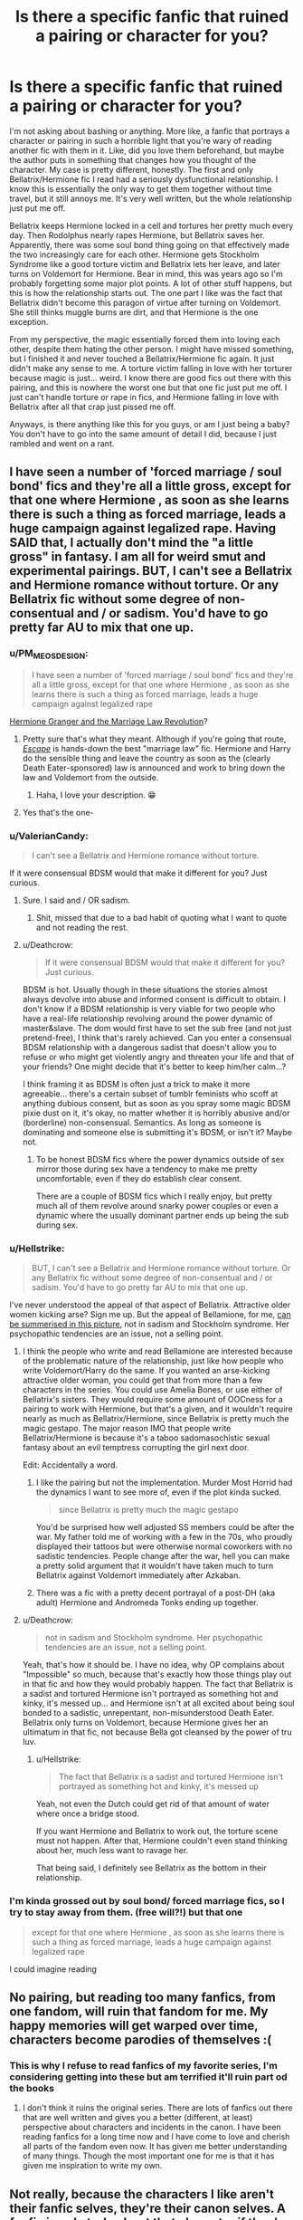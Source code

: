 #+TITLE: Is there a specific fanfic that ruined a pairing or character for you?

* Is there a specific fanfic that ruined a pairing or character for you?
:PROPERTIES:
:Author: fiachra12
:Score: 53
:DateUnix: 1537710588.0
:DateShort: 2018-Sep-23
:END:
I'm not asking about bashing or anything. More like, a fanfic that portrays a character or pairing in such a horrible light that you're wary of reading another fic with them in it. Like, did you love them beforehand, but maybe the author puts in something that changes how you thought of the character. My case is pretty different, honestly. The first and only Bellatrix/Hermione fic I read had a seriously dysfunctional relationship. I know this is essentially the only way to get them together without time travel, but it still annoys me. It's very well written, but the whole relationship just put me off.

Bellatrix keeps Hermione locked in a cell and tortures her pretty much every day. Then Rodolphus nearly rapes Hermione, but Bellatrix saves her. Apparently, there was some soul bond thing going on that effectively made the two increasingly care for each other. Hermione gets Stockholm Syndrome like a good torture victim and Bellatrix lets her leave, and later turns on Voldemort for Hermione. Bear in mind, this was years ago so I'm probably forgetting some major plot points. A lot of other stuff happens, but this is how the relationship starts out. The one part I like was the fact that Bellatrix didn't become this paragon of virtue after turning on Voldemort. She still thinks muggle burns are dirt, and that Hermione is the one exception.

From my perspective, the magic essentially forced them into loving each other, despite them hating the other person. I might have missed something, but I finished it and never touched a Bellatrix/Hermione fic again. It just didn't make any sense to me. A torture victim falling in love with her torturer because magic is just... weird. I know there are good fics out there with this pairing, and this is nowhere the worst one but that one fic just put me off. I just can't handle torture or rape in fics, and Hermione falling in love with Bellatrix after all that crap just pissed me off.

Anyways, is there anything like this for you guys, or am I just being a baby? You don't have to go into the same amount of detail I did, because I just rambled and went on a rant.


** I have seen a number of 'forced marriage / soul bond' fics and they're all a little gross, except for that one where Hermione , as soon as she learns there is such a thing as forced marriage, leads a huge campaign against legalized rape. Having SAID that, I actually don't mind the "a little gross" in fantasy. I am all for weird smut and experimental pairings. BUT, I can't see a Bellatrix and Hermione romance without torture. Or any Bellatrix fic without some degree of non-consentual and / or sadism. You'd have to go pretty far AU to mix that one up.
:PROPERTIES:
:Author: estheredna
:Score: 61
:DateUnix: 1537711697.0
:DateShort: 2018-Sep-23
:END:

*** u/PM_ME_OS_DESIGN:
#+begin_quote
  I have seen a number of 'forced marriage / soul bond' fics and they're all a little gross, except for that one where Hermione , as soon as she learns there is such a thing as forced marriage, leads a huge campaign against legalized rape
#+end_quote

[[https://archiveofourown.org/series/425266][Hermione Granger and the Marriage Law Revolution]]?
:PROPERTIES:
:Author: PM_ME_OS_DESIGN
:Score: 22
:DateUnix: 1537713431.0
:DateShort: 2018-Sep-23
:END:

**** Pretty sure that's what they meant. Although if you're going that route, [[https://www.fanfiction.net/s/11916243/1/Escape][/Escape/]] is hands-down the best "marriage law" fic. Hermione and Harry do the sensible thing and leave the country as soon as the (clearly Death Eater-sponsored) law is announced and work to bring down the law and Voldemort from the outside.
:PROPERTIES:
:Author: TheWhiteSquirrel
:Score: 28
:DateUnix: 1537716057.0
:DateShort: 2018-Sep-23
:END:

***** Haha, I love your description. 😁
:PROPERTIES:
:Author: HCDixon
:Score: 5
:DateUnix: 1537716794.0
:DateShort: 2018-Sep-23
:END:


**** Yes that's the one-
:PROPERTIES:
:Author: estheredna
:Score: 4
:DateUnix: 1537714882.0
:DateShort: 2018-Sep-23
:END:


*** u/ValerianCandy:
#+begin_quote
  I can't see a Bellatrix and Hermione romance without torture.
#+end_quote

If it were consensual BDSM would that make it different for you? Just curious.
:PROPERTIES:
:Author: ValerianCandy
:Score: 9
:DateUnix: 1537713023.0
:DateShort: 2018-Sep-23
:END:

**** Sure. I said and / OR sadism.
:PROPERTIES:
:Author: estheredna
:Score: 5
:DateUnix: 1537714854.0
:DateShort: 2018-Sep-23
:END:

***** Shit, missed that due to a bad habit of quoting what I want to quote and not reading the rest.
:PROPERTIES:
:Author: ValerianCandy
:Score: 6
:DateUnix: 1537716695.0
:DateShort: 2018-Sep-23
:END:


**** u/Deathcrow:
#+begin_quote
  If it were consensual BDSM would that make it different for you? Just curious.
#+end_quote

BDSM is hot. Usually though in these situations the stories almost always devolve into abuse and informed consent is difficult to obtain. I don't know if a BDSM relationship is very viable for two people who have a real-life relationship revolving around the power dynamic of master&slave. The dom would first have to set the sub free (and not just pretend-free), I think that's rarely achieved. Can you enter a consensual BDSM relationship with a dangerous sadist that doesn't allow you to refuse or who might get violently angry and threaten your life and that of your friends? One might decide that it's better to keep him/her calm...?

I think framing it as BDSM is often just a trick to make it more agreeable... there's a certain subset of tumblr feminists who scoff at anything dubious consent, but as soon as you spray some magic BDSM pixie dust on it, it's okay, no matter whether it is horribly abusive and/or (borderline) non-consensual. Semantics. As long as someone is dominating and someone else is submitting it's BDSM, or isn't it? Maybe not.
:PROPERTIES:
:Author: Deathcrow
:Score: 2
:DateUnix: 1537741789.0
:DateShort: 2018-Sep-24
:END:

***** To be honest BDSM fics where the power dynamics outside of sex mirror those during sex have a tendency to make me pretty uncomfortable, even if they do establish clear consent.

There are a couple of BDSM fics which I really enjoy, but pretty much all of them revolve around snarky power couples or even a dynamic where the usually dominant partner ends up being the sub during sex.
:PROPERTIES:
:Author: Hellothere_1
:Score: 2
:DateUnix: 1537823059.0
:DateShort: 2018-Sep-25
:END:


*** u/Hellstrike:
#+begin_quote
  BUT, I can't see a Bellatrix and Hermione romance without torture. Or any Bellatrix fic without some degree of non-consentual and / or sadism. You'd have to go pretty far AU to mix that one up.
#+end_quote

I've never understood the appeal of that aspect of Bellatrix. Attractive older women kicking arse? Sign me up. But the appeal of Bellamione, for me, [[http://i.imgur.com/h5LYA8T.jpg][can be summerised in this picture]], not in sadism and Stockholm syndrome. Her psychopathic tendencies are an issue, not a selling point.
:PROPERTIES:
:Author: Hellstrike
:Score: 14
:DateUnix: 1537715329.0
:DateShort: 2018-Sep-23
:END:

**** I think the people who write and read Bellamione are interested because of the problematic nature of the relationship, just like how people who write Voldemort/Harry do the same. If you wanted an arse-kicking attractive older woman, you could get that from more than a few characters in the series. You could use Amelia Bones, or use either of Bellatrix's sisters. They would require some amount of OOCness for a pairing to work with Hermione, but that's a given, and it wouldn't require nearly as much as Bellatrix/Hermione, since Bellatrix is pretty much the magic gestapo. The major reason IMO that people write Bellatrix/Hermione is because it's a taboo sadomasochistic sexual fantasy about an evil temptress corrupting the girl next door.

Edit: Accidentally a word.
:PROPERTIES:
:Author: Zeitgeist84
:Score: 15
:DateUnix: 1537730595.0
:DateShort: 2018-Sep-23
:END:

***** I like the pairing but not the implementation. Murder Most Horrid had the dynamics I want to see more of, even if the plot kinda sucked.

#+begin_quote
  since Bellatrix is pretty much the magic gestapo
#+end_quote

You'd be surprised how well adjusted SS members could be after the war. My father told me of working with a few in the 70s, who proudly displayed their tattoos but were otherwise normal coworkers with no sadistic tendencies. People change after the war, hell you can make a pretty solid argument that it wouldn't have taken much to turn Bellatrix against Voldemort immediately after Azkaban.
:PROPERTIES:
:Author: Hellstrike
:Score: 3
:DateUnix: 1537738816.0
:DateShort: 2018-Sep-24
:END:


***** There was a fic with a pretty decent portrayal of a post-DH (aka adult) Hermione and Andromeda Tonks ending up together.
:PROPERTIES:
:Author: deep-diver
:Score: 1
:DateUnix: 1537746995.0
:DateShort: 2018-Sep-24
:END:


**** u/Deathcrow:
#+begin_quote
  not in sadism and Stockholm syndrome. Her psychopathic tendencies are an issue, not a selling point.
#+end_quote

Yeah, that's how it should be. I have no idea, why OP complains about "Impossible" so much, because that's exactly how those things play out in that fic and how they would probably happen. The fact that Bellatrix is a sadist and tortured Hermione isn't portrayed as something hot and kinky, it's messed up... and Hermione isn't at all excited about being soul bonded to a sadistic, unrepentant, non-misunderstood Death Eater. Bellatrix only turns on Voldemort, because Hermione gives her an ultimatum in that fic, not because Bella got cleansed by the power of tru luv.
:PROPERTIES:
:Author: Deathcrow
:Score: 2
:DateUnix: 1537743378.0
:DateShort: 2018-Sep-24
:END:

***** u/Hellstrike:
#+begin_quote
  The fact that Bellatrix is a sadist and tortured Hermione isn't portrayed as something hot and kinky, it's messed up
#+end_quote

Yeah, not even the Dutch could get rid of that amount of water where once a bridge stood.

If you want Hermione and Bellatrix to work out, the torture scene must not happen. After that, Hermione couldn't even stand thinking about her, much less want to ravage her.

That being said, I definitely see Bellatrix as the bottom in their relationship.
:PROPERTIES:
:Author: Hellstrike
:Score: 1
:DateUnix: 1537744007.0
:DateShort: 2018-Sep-24
:END:


*** I'm kinda grossed out by soul bond/ forced marriage fics, so I try to stay away from them. (free will?!) but that one

#+begin_quote
  except for that one where Hermione , as soon as she learns there is such a thing as forced marriage, leads a huge campaign against legalized rape
#+end_quote

I could imagine reading
:PROPERTIES:
:Author: Fredo_the_ibex
:Score: 4
:DateUnix: 1537714991.0
:DateShort: 2018-Sep-23
:END:


** No pairing, but reading too many fanfics, from one fandom, will ruin that fandom for me. My happy memories will get warped over time, characters become parodies of themselves :(
:PROPERTIES:
:Author: Badfriend112233
:Score: 29
:DateUnix: 1537712442.0
:DateShort: 2018-Sep-23
:END:

*** This is why I refuse to read fanfics of my favorite series, I'm considering getting into these but am terrified it'll ruin part od the books
:PROPERTIES:
:Author: GFTRGC
:Score: 2
:DateUnix: 1537750824.0
:DateShort: 2018-Sep-24
:END:

**** I don't think it ruins the original series. There are lots of fanfics out there that are well written and gives you a better (different, at least) perspective about characters and incidents in the canon. I have been reading fanfics for a long time now and I have come to love and cherish all parts of the fandom even now. It has given me better understanding of many things. Though the most important one for me is that it has given me inspiration to write my own.
:PROPERTIES:
:Author: raze1018
:Score: 4
:DateUnix: 1537759592.0
:DateShort: 2018-Sep-24
:END:


** Not really, because the characters I like aren't their fanfic selves, they're their canon selves. A fanfic is only truly about that character if they're in character. Therefore, if a fic makes me hate a character or pairing I liked before, it's generally not an accurate portrayal and I can let it go.
:PROPERTIES:
:Score: 30
:DateUnix: 1537711587.0
:DateShort: 2018-Sep-23
:END:

*** u/PM_ME_OS_DESIGN:
#+begin_quote
  Not really, because the characters I like aren't their fanfic selves, they're their canon selves.
#+end_quote

What? I mean sure, canon is nice, but do you really think canon is the best characterisation you can get?
:PROPERTIES:
:Author: PM_ME_OS_DESIGN
:Score: -6
:DateUnix: 1537713321.0
:DateShort: 2018-Sep-23
:END:

**** Canon is literally /the actual characterization/ of the characters. Fics that expand on that while keeping them IC are great, but if they aren't in character compared to canon, then it's not them.
:PROPERTIES:
:Score: 27
:DateUnix: 1537713909.0
:DateShort: 2018-Sep-23
:END:

***** u/Hellstrike:
#+begin_quote
  the actual characterization of the characters.
#+end_quote

Except there are plenty of characters who do not have a canon characterisation. For example, Padma Patil is nothing but a name with one scene where she says a couple of sentences. She has no actual characterisation, so pretty much any fanon one will be better.
:PROPERTIES:
:Author: Hellstrike
:Score: 4
:DateUnix: 1537721057.0
:DateShort: 2018-Sep-23
:END:

****** Yeah, there are characters we don't really know a lot about, like Daphne Greengrass, who is literally just a name and a house (disregarding the outside writings, which I think are super interesting), or Sally-Anne Perks, who disappeared into oblivion after being sorted. But Padma though... we can still determine what Padma is probably like, even though she only has a few lines.

1. She accepted going to the Yule ball with Ron at the suggestion of her sister, even though they had never spoken before. This suggests that she is either a chill person, desperate, or really trusts her sister.

2. When they meet, she looks at Ron's dress robes in distaste. She is possibly thinking some combination of, "Why do I get the date with frayed robes?" and "Parvati, what did you get me into?" Possibly has high standards. Or normal ones- it /is/ reasonable to expect a date with normal looking robes that would dance with you.

3. She is most likely not an overly private person. She talked about how Ron ignored her at the Yule ball in front of her Ravenclaw housemates, enough so that even Luna Lovegood, the social outcast, knew about it.

4. She is a prefect, so she is probably studious, well-behaved, and is well-liked amongst most, if not all, the teachers.

5. She is a member of Dumbledore's Army, so probably not a Voldemort supporter.

6. Her parents pulled her and Parvati out of school when Dumbledore died. They may have been helicopter parents, though to be fair Dumbledore getting killed is kind of a big deal. They are at least somewhat involved in their daughters' lives and aware of the danger of Voldemort and his followers.

7. Yet Parvati and Padma both attend Hogwarts during their 7th year, so either the parents decided Hogwarts was safer than their home, or their daughters had to argue to return.

Anyway, there is plenty to go off of here that would make some characterizations seem off. A rebellious, snarky, Death Eater sympathizer Padma wouldn't ring true.

Edit: Punctuation and wording
:PROPERTIES:
:Score: 10
:DateUnix: 1537726275.0
:DateShort: 2018-Sep-23
:END:

******* I think you are reaching... a lot

#+begin_quote
  Or normal ones- it is reasonable to expect a date with normal looking robes that would dance with you.
#+end_quote

I would say normal. The only HP character not reacting negatively to that situation might be Luna, but only because she'd have some colorful commentary to offer.

#+begin_quote
  She is most likely not an overly private person. She talked about how Ron ignored her at the Yule ball in front of her Ravenclaw housemates, enough so that even Luna Lovegood, the social outcast, knew about it.
#+end_quote

Excuse me? She's badmouthing Ron, why would she do that in private? The whole point is that everyone hears about it... the purpose of a tirade like that is to make it as public as possible. It's gossiping.

#+begin_quote
  She is a prefect, so she is probably studious, well-behaved, and is well-liked amongst most, if not all, the teachers.
#+end_quote

over-generalization. We know the houses are not as homogeneous as you make them out to be. If you tried to characterize Hermione based on her house you'd be incredibly off.

#+begin_quote
  She is a prefect, so she is probably studious, well-behaved, and is well-liked amongst most, if not all, the teachers.
#+end_quote

None of these things apply to Ron. He's a prefect. So we have precedence that Prefects are not always chosen based on merit.

#+begin_quote
  She is a member of Dumbledore's Army, so probably not a Voldemort supporter.
#+end_quote

That's an almost vacuous statement, considering Voldemort supporters are a niche group that almost entirely consists of Slytherins.

#+begin_quote
  Her parents pulled her and Parvati out of school when Dumbledore died. They may have been helicopter parents, though to be fair Dumbledore getting killed is kind of a big deal.
#+end_quote

... I don't think I have to add anything here.

#+begin_quote
  Yet Parvati and Padma both attend Hogwarts during their 7th year, so either the parents decided Hogwarts was safer than their home, or their daughters had to argue to return.
#+end_quote

And that tells us what about Padma's character?

So, basically you have one point five (the prefect thing isn't entirely meaningless) valid points and everything else is flimsy at best.
:PROPERTIES:
:Author: Deathcrow
:Score: 1
:DateUnix: 1537729367.0
:DateShort: 2018-Sep-23
:END:

******** I'm not arguing that any of your points aren't true or that mine are, but the point is that based on canon, a fanon characterization of Padma being say, secretly evil or extremely dumb is just not going to be believable.
:PROPERTIES:
:Score: 4
:DateUnix: 1537731690.0
:DateShort: 2018-Sep-23
:END:

********* u/Deathcrow:
#+begin_quote
  secretly evil or extremely dumb is just not going to be believable.
#+end_quote

How does any of your points prove that she isn't secretly evil?
:PROPERTIES:
:Author: Deathcrow
:Score: 3
:DateUnix: 1537732187.0
:DateShort: 2018-Sep-23
:END:

********** Nothing can prove with 100 percent certainty that she isn't, but she's a member of Dumbledore's Army. Everything points to her being a reasonably good person and there is zero indication whatsoever that she is evil. There would have to be a lot of twisting to make her into some Death Eater, since nothing indicates that she ever supported or associated with them in any way.
:PROPERTIES:
:Score: 3
:DateUnix: 1537734933.0
:DateShort: 2018-Sep-24
:END:


********* u/will1707:
#+begin_quote
  is just not going to be believable.
#+end_quote

A good writer may make it believable. It's all in the delivery.
:PROPERTIES:
:Author: will1707
:Score: 1
:DateUnix: 1537759931.0
:DateShort: 2018-Sep-24
:END:


********* u/Hellstrike:
#+begin_quote
  She is a prefect, so she is probably studious, well-behaved, and is well-liked amongst most, if not all, the teachers
#+end_quote

Then explain Ron.
:PROPERTIES:
:Author: Hellstrike
:Score: 0
:DateUnix: 1537738915.0
:DateShort: 2018-Sep-24
:END:


******* Half of your points are your interpretations and not canon. And basically everything you mention has two possible interpretations, so there is obviously no canon characterisation for her.
:PROPERTIES:
:Author: Hellstrike
:Score: 1
:DateUnix: 1537729525.0
:DateShort: 2018-Sep-23
:END:


****** sometimes a missing characterisation is better than a shitty one
:PROPERTIES:
:Author: natus92
:Score: 1
:DateUnix: 1537734141.0
:DateShort: 2018-Sep-23
:END:


***** u/PM_ME_OS_DESIGN:
#+begin_quote
  Canon is literally the actual characterization of the characters.
#+end_quote

No, canon is Rowling's characterisation of the characters. If you don't agree, then let me ask you this: are the movies also the actual characterisation of the characters? If so, what about situations where the movie characterises them differently to the book?

Similarly, if the newest book starts representing a character differently to previous books and retconning all sorts of stuff, are they both "the actual characterisation of the characters"?
:PROPERTIES:
:Author: PM_ME_OS_DESIGN
:Score: -8
:DateUnix: 1537715953.0
:DateShort: 2018-Sep-23
:END:

****** Yes, canon is Rowling's characterization of the characters. That doesn't make it not /the characterization./ I'm reading fanfic to spend more time with the characters written by J.K. Rowling, not for the wish fulfillment daydreams of Snape being a kind and loving man made by a fanfic writer.

#+begin_quote
  what about situations where the movie characterises them differently to the book?
#+end_quote

The books take priority. That's just me.

#+begin_quote
  Similarly, if the newest book starts representing a character differently to previous books and retconning all sorts of stuff, are they both "the actual characterisation of the characters"?
#+end_quote

Depends. Was it written by Rowling? Then yes. Was it only merely approved by Rowling and written by someone else? Then no.
:PROPERTIES:
:Score: 16
:DateUnix: 1537717501.0
:DateShort: 2018-Sep-23
:END:


****** Book canon is different from the movies because it is the original.

Let me ask you this, if you had a famous event happen in your life, and three different people wrote books about that event, and two movies were made about it, would one of the "yous" in the book, or one of the actors playing you in the movies, be more you than you are? Could someone else be a better, more convincing characterization of you than you yourself are?

Of course not. You are you, the original. Everything else is someone else's interpretation. That's what the book characters are, that's what canon means.
:PROPERTIES:
:Author: cavelioness
:Score: 7
:DateUnix: 1537719908.0
:DateShort: 2018-Sep-23
:END:

******* u/will1707:
#+begin_quote
  Everything else is someone else's interpretation.
#+end_quote

They are also you. A different version of you exists in the minds of everyone who knows you. They all form /you./

The me in my mind is me. The me in my parents' mind is also me. Both are /me/, from different views, but by themselves, neither is /me/ (because we don't live in a bubble)

I don't know, it gives me a headache if I think about it.
:PROPERTIES:
:Author: will1707
:Score: 2
:DateUnix: 1537760132.0
:DateShort: 2018-Sep-24
:END:

******** You're going all metaphysical and I'm a fan of Aristotle's objective absolute reality :D We'll just have to agree to disagree. Good day to you, friend!
:PROPERTIES:
:Author: cavelioness
:Score: 1
:DateUnix: 1537770206.0
:DateShort: 2018-Sep-24
:END:


**** I, for one, am a huge fan of Ginny "Phlegm" Weasley and Harry "Beast in his Chest" Potter.
:PROPERTIES:
:Author: hchan1
:Score: 6
:DateUnix: 1537713491.0
:DateShort: 2018-Sep-23
:END:


** Reading fanfic in general ruined canon and specifically canon pairings (ALL OF THEM, FML) for me, but aside from that there's no single fic that I can blame nor any non-canon pairings I can't stand because of fanfiction. Mind you, there's plenty of pairings that squick the fuck out of me, but not because of what I've read.
:PROPERTIES:
:Author: Aet2991
:Score: 11
:DateUnix: 1537720714.0
:DateShort: 2018-Sep-23
:END:

*** Yeah, it's like the authors take what makes them bad (constant fighting, no build-up, few common interests), amplify those tenfold to generate more "drama" and deliver very little evidence that the characters actually care for each other. Especially Ron/Hermione suffers from the last issue if included as background pairing. Ron would have needed to grow up a lot for their relationship to work, but that is never shown.

Hell, I would go as far as to say that Ron/Hermione is an impossibility after their Hogwarts experience. If they meet as adults? Sure. But after five years of belittling and fights? It would take Dutch levels of land reclamation to get rid of all the water which flooded the bridge and the surrounding towns.
:PROPERTIES:
:Author: Hellstrike
:Score: 7
:DateUnix: 1537739228.0
:DateShort: 2018-Sep-24
:END:


** I read a fic that "ruined" a character for me,because it was written so well, like teenagers behave, no political stuff or too adult behaviour. It ruined the character for me, because I couldn't stop comparing other fics to this. Probably not what you're looking for, but that's the only thing that came to mind.

Edit: I don't really know how links work here, but [[https://archiveofourown.org/works/4913998?view_full_work=true][here you go]]. I'm talking about Adrian Pucey's Character, which "ruined" well written teenager side characters for me. If you're looking for a story without any romance which I was :) Even Draco feels more like a person in that one, or maybe I'm just in love with this story
:PROPERTIES:
:Author: Fredo_the_ibex
:Score: 16
:DateUnix: 1537711978.0
:DateShort: 2018-Sep-23
:END:

*** Link please.
:PROPERTIES:
:Author: PM_ME_OS_DESIGN
:Score: 5
:DateUnix: 1537713460.0
:DateShort: 2018-Sep-23
:END:

**** Seconded.
:PROPERTIES:
:Author: prongspadfootmoony
:Score: 1
:DateUnix: 1537713595.0
:DateShort: 2018-Sep-23
:END:


**** Not OP, but it sounds like linkffn([[https://www.fanfiction.net/s/10751741]])

No bullshit politics, teenagers acting like teenagers, sex, beer, drugs, cursing.
:PROPERTIES:
:Author: Hellstrike
:Score: -4
:DateUnix: 1537715458.0
:DateShort: 2018-Sep-23
:END:

***** [[https://www.fanfiction.net/s/10751741/1/][*/Call Me/*]] by [[https://www.fanfiction.net/u/2771147/Wrexscar][/Wrexscar/]]

#+begin_quote
  A found phone number, the decision to tale a risk. What does a different summer of 96 hold for Harry? A tale of light romance. No secret training no major angst. For once Harry meets someone normal. Now completed. A tale of one summer.
#+end_quote

^{/Site/:} ^{fanfiction.net} ^{*|*} ^{/Category/:} ^{Harry} ^{Potter} ^{*|*} ^{/Rated/:} ^{Fiction} ^{M} ^{*|*} ^{/Chapters/:} ^{14} ^{*|*} ^{/Words/:} ^{66,688} ^{*|*} ^{/Reviews/:} ^{118} ^{*|*} ^{/Favs/:} ^{407} ^{*|*} ^{/Follows/:} ^{301} ^{*|*} ^{/Updated/:} ^{4/29} ^{*|*} ^{/Published/:} ^{10/12/2014} ^{*|*} ^{/Status/:} ^{Complete} ^{*|*} ^{/id/:} ^{10751741} ^{*|*} ^{/Language/:} ^{English} ^{*|*} ^{/Genre/:} ^{Drama/Romance} ^{*|*} ^{/Characters/:} ^{Harry} ^{P.,} ^{Lisa} ^{T.} ^{*|*} ^{/Download/:} ^{[[http://www.ff2ebook.com/old/ffn-bot/index.php?id=10751741&source=ff&filetype=epub][EPUB]]} ^{or} ^{[[http://www.ff2ebook.com/old/ffn-bot/index.php?id=10751741&source=ff&filetype=mobi][MOBI]]}

--------------

*FanfictionBot*^{2.0.0-beta} | [[https://github.com/tusing/reddit-ffn-bot/wiki/Usage][Usage]]
:PROPERTIES:
:Author: FanfictionBot
:Score: 1
:DateUnix: 1537715468.0
:DateShort: 2018-Sep-23
:END:


*** Hey it fits the parameters. I never thought of it that way, but it's something I definitely didn't know I needed.
:PROPERTIES:
:Author: fiachra12
:Score: 2
:DateUnix: 1537714311.0
:DateShort: 2018-Sep-23
:END:


** Honestly, I've tried a half dozen Luna/Ginny fics and none of them were good. And all of them were too smutty. Like, I just want a little LGB story in my side characters where the storyline isn't pornographic. Too much to ask? Apparently?
:PROPERTIES:
:Author: Hyperdrunk
:Score: 6
:DateUnix: 1537746143.0
:DateShort: 2018-Sep-24
:END:

*** Same! Well, if you're looking for a rec, linkao3(1076711)
:PROPERTIES:
:Score: 2
:DateUnix: 1537858447.0
:DateShort: 2018-Sep-25
:END:

**** [[https://archiveofourown.org/works/1076711][*/Girls with Short Hair Who Play Quidditch/*]] by [[https://www.archiveofourown.org/users/azurish/pseuds/azurish][/azurish/]]

#+begin_quote
  "You know what they say about girls with short hair who play Quidditch."Ginny contemplates a Very Significant Haircut. Luckily for her, her girlfriend is kind of an amazing non-conformist. (Also, Ron can't catch a break, really.)
#+end_quote

^{/Site/:} ^{Archive} ^{of} ^{Our} ^{Own} ^{*|*} ^{/Fandom/:} ^{Harry} ^{Potter} ^{-} ^{J.} ^{K.} ^{Rowling} ^{*|*} ^{/Published/:} ^{2013-12-10} ^{*|*} ^{/Words/:} ^{2540} ^{*|*} ^{/Chapters/:} ^{1/1} ^{*|*} ^{/Comments/:} ^{47} ^{*|*} ^{/Kudos/:} ^{1146} ^{*|*} ^{/Bookmarks/:} ^{189} ^{*|*} ^{/Hits/:} ^{12726} ^{*|*} ^{/ID/:} ^{1076711} ^{*|*} ^{/Download/:} ^{[[https://archiveofourown.org/downloads/az/azurish/1076711/Girls%20with%20Short%20Hair%20Who.epub?updated_at=1405967225][EPUB]]} ^{or} ^{[[https://archiveofourown.org/downloads/az/azurish/1076711/Girls%20with%20Short%20Hair%20Who.mobi?updated_at=1405967225][MOBI]]}

--------------

*FanfictionBot*^{2.0.0-beta} | [[https://github.com/tusing/reddit-ffn-bot/wiki/Usage][Usage]]
:PROPERTIES:
:Author: FanfictionBot
:Score: 1
:DateUnix: 1537858457.0
:DateShort: 2018-Sep-25
:END:


** Harry Crow for H/Hr, as it spawned the nearly infinite "Hermione the omniscient godtier and Harry her submissive bitch" fics. I won't even open a Harry/Hermione fic anymore, because I immediaitely assume it'll make Hermione Sue solve everything with her ultra mega super genius, whilst being the most gorgeous character ever, with no bad traits, only endearing ones. Yeah... I can't even.
:PROPERTIES:
:Author: LittenInAScarf
:Score: 6
:DateUnix: 1537740241.0
:DateShort: 2018-Sep-24
:END:


** Harry/Ginny fanfics ruined Harry/Ginny for me. I expected an improvement over canon with her OotP characterisation and the pair to kick arse together, not stupidly named children, countless irrelevant Weasley relatives and Harry working for the Ministry which caused so many hardships for him and happily carried out a magical holocaust.
:PROPERTIES:
:Author: Hellstrike
:Score: 25
:DateUnix: 1537715751.0
:DateShort: 2018-Sep-23
:END:

*** I've been very careful as to not let fanfiction ruin that pairing. I only read the ones that are supposed to be really good, and it's actually made me like Harry/Ginny a lot more.
:PROPERTIES:
:Author: AutumnSouls
:Score: 14
:DateUnix: 1537717182.0
:DateShort: 2018-Sep-23
:END:

**** I've yet to find a single one which I like. Any Weasley/Hermione or a big Weasley family are instant disqualifications, as is Hermione bashing or pairing Hermione with a Death Eater or conservative pureblood. Remus/Tonks or Tonks/any Weasley are no-gos, as is Lupin or Neville in a significant role.

It's not that difficult to find fics with those criteria, but none have a Harry/Ginny pairing.

Edit: Yeah, downvote me for expressing an opinion in an thread asking for just that.
:PROPERTIES:
:Author: Hellstrike
:Score: 11
:DateUnix: 1537717982.0
:DateShort: 2018-Sep-23
:END:

***** [deleted]
:PROPERTIES:
:Score: 9
:DateUnix: 1537726141.0
:DateShort: 2018-Sep-23
:END:

****** Pranks are just annoying when the novelty wore off. And after 100.000.000 words, I've reached that point. And I'm not a fan of the twins for their testing habits (like not having a certified healer nearby when giving people potentially dangerous substances. If someone had an allergic reaction, they might have killed the person before Pomfrey got there).
:PROPERTIES:
:Author: Hellstrike
:Score: 11
:DateUnix: 1537729345.0
:DateShort: 2018-Sep-23
:END:


***** Jesus Christ, I wonder why. You hate all Canon pairings and then wonder why some equally minded people won't write a Canon ship.

Also, your vision of Harry's character is incredibly one-dimensional. Do you really think he'd even WANT to kick ass after Voldemort? This is a kid who wanted a family more than anything, and he finally gets to have one. Yes, he does enjoy dragging a random Death Eater into the light --- but only as long as he gets to go back home at the end of the day. Working for the Ministry --- that is run either by his mentor or his second best friend --- is a perfect solution.
:PROPERTIES:
:Author: AreYouOKAni
:Score: 8
:DateUnix: 1537737188.0
:DateShort: 2018-Sep-24
:END:

****** Wait, isn't Harry usually portrayed as the canon role of an Auror in Harry/Ginny fics? Where he constantly 'kicks ass' and goes after the bad guys?

Because, I'm totally on board with your reasoning that he'd might like to do something else (like teaching), but I usually have to go for other pairings (or gen fics) to see that.
:PROPERTIES:
:Author: Deathcrow
:Score: 3
:DateUnix: 1537742284.0
:DateShort: 2018-Sep-24
:END:

******* I feel like JKR kinda locked the G/H writers into the Auror trope. But most stories do position him as a family man. He does his job, stops Dark wizards, but family still comes first for him.

There is at least one story where Harry is a teacher and married to Ginny. I think they end up moving to America and there is some weird shit going on in Harry's new school. The name of the story evades me right now, but I remember it being at least OK.
:PROPERTIES:
:Author: AreYouOKAni
:Score: 4
:DateUnix: 1537742742.0
:DateShort: 2018-Sep-24
:END:

******** That would be linkffn(California Dreaming by Jenorama) I'm guessing
:PROPERTIES:
:Author: bgottfried91
:Score: 1
:DateUnix: 1537767198.0
:DateShort: 2018-Sep-24
:END:

********* [[https://www.fanfiction.net/s/12769629/1/][*/California Dreamin'/*]] by [[https://www.fanfiction.net/u/427204/jenorama][/jenorama/]]

#+begin_quote
  Harry and Ginny have struck out for new territory in California. Hoping for a quieter life, Harry has quit the Aurors to teach, but he may not get his wish.
#+end_quote

^{/Site/:} ^{fanfiction.net} ^{*|*} ^{/Category/:} ^{Harry} ^{Potter} ^{*|*} ^{/Rated/:} ^{Fiction} ^{M} ^{*|*} ^{/Chapters/:} ^{39} ^{*|*} ^{/Words/:} ^{301,367} ^{*|*} ^{/Reviews/:} ^{58} ^{*|*} ^{/Favs/:} ^{85} ^{*|*} ^{/Follows/:} ^{40} ^{*|*} ^{/Updated/:} ^{12/27/2017} ^{*|*} ^{/Published/:} ^{12/22/2017} ^{*|*} ^{/Status/:} ^{Complete} ^{*|*} ^{/id/:} ^{12769629} ^{*|*} ^{/Language/:} ^{English} ^{*|*} ^{/Genre/:} ^{Romance/Mystery} ^{*|*} ^{/Characters/:} ^{Harry} ^{P.,} ^{Ron} ^{W.,} ^{Hermione} ^{G.,} ^{Ginny} ^{W.} ^{*|*} ^{/Download/:} ^{[[http://www.ff2ebook.com/old/ffn-bot/index.php?id=12769629&source=ff&filetype=epub][EPUB]]} ^{or} ^{[[http://www.ff2ebook.com/old/ffn-bot/index.php?id=12769629&source=ff&filetype=mobi][MOBI]]}

--------------

*FanfictionBot*^{2.0.0-beta} | [[https://github.com/tusing/reddit-ffn-bot/wiki/Usage][Usage]]
:PROPERTIES:
:Author: FanfictionBot
:Score: 1
:DateUnix: 1537767219.0
:DateShort: 2018-Sep-24
:END:

********** Yes, that's the one.
:PROPERTIES:
:Author: AreYouOKAni
:Score: 1
:DateUnix: 1537767540.0
:DateShort: 2018-Sep-24
:END:


****** u/Hellstrike:
#+begin_quote
  Do you really think he'd even WANT to kick ass after Voldemort?
#+end_quote

Who says I want postwar stuff? I want a version of books 6 and 7 where Hermione doesn't have the idiot ball shoved so far up her ass that she forgets about supermarkets. Where Ginny continues to be an actual character and not just a love interest.

And do you really think that there won't be a large-scale denazification required to root out pureblood supremacy?

I don't care if Harry runs his own mob, a magical trade company or the local Tesco, but the Ministry is a huge no-no.

#+begin_quote
  his mentor
#+end_quote

He has almost none canon interactions with Shacklebolt

#+begin_quote
  This is a kid who wanted a family more than anything, and he finally gets to have one.
#+end_quote

But Molly would certainly not be part of that after victim blaming Sirius for getting unlawfully incarcerated for a decade in HELL ON EARTH. Secondly, for claiming that she is concerned about his home life in CoS and yet never actually doing anything about it. Not informing the DMLE, nor the Police, nor taking matters into her own hand. Sending food is just a pitiful excuse for dodging responsibilities.
:PROPERTIES:
:Author: Hellstrike
:Score: 2
:DateUnix: 1537738544.0
:DateShort: 2018-Sep-24
:END:

******* u/AreYouOKAni:
#+begin_quote
  And do you really think that there won't be a large-scale denazification required to root out pureblood supremacy?
#+end_quote

And what do you think friendly neighborhood Mr. Popo was doing before resigning in favor of Hermione? I somehow do not see Kingsley tolerating these monkey flipping Nazis in his monday-to-friday Ministry.

#+begin_quote
  He has almost none canon interactions with Shacklebolt
#+end_quote

And yet runs the Aurors under him. I'd say the case is open and shut, but if you want to go with Canon only --- fine, you can have this point.

#+begin_quote
  But Molly would certainly not be part of that after victim blaming Sirius for getting unlawfully incarcerated for a decade in HELL ON EARTH. Secondly, for claiming that she is concerned about his home life in CoS and yet never actually doing anything about it. Not informing the DMLE, nor the Police, nor taking matters into her own hand. Sending food is just a pitiful excuse for dodging responsibilities.
#+end_quote

Sweet merciful Buddha, that's a lot to unpack... Maybe instead of blaming her for something she "should have done", Harry'd appreciate her something she did?

She gave him a home, gave him a family and made sure he didn't feel forgotten. At this point already, she did far more than any other adult in his life. As for being concerned --- she probably went to Albus and we all know how that one ends.

And Sirius WAS deranged. Any psychiatrist will tell you that a person that spent a decade in those conditions is not fit to take care of anyone. Or even interact with anyone, most of all children. Molly is not right to push him around, but she does have a point.

Also, most decent H/G stories I know do not focus on Molly at all. She has less that a page of screentime in Strangers in Drakeshaugh and is barely even mentioned in Aurors. Other Weasleys do appear in both stories.

--------------

Finally, if your list of demands is so incredibly specific, you might want to write this story yourself. You sound like you've got it.
:PROPERTIES:
:Author: AreYouOKAni
:Score: 6
:DateUnix: 1537741472.0
:DateShort: 2018-Sep-24
:END:


***** There are definitely some out there. It's just that they're typically one shots.
:PROPERTIES:
:Author: AutumnSouls
:Score: 1
:DateUnix: 1537729417.0
:DateShort: 2018-Sep-23
:END:

****** I know of a couple of smutty ones (and one where they include Hermione), but nothing SFW. Funnily enough, smutty Harry/Ron/Hermione oneshots are also the only place where I've seen a believable Ron/Hermione relationship.
:PROPERTIES:
:Author: Hellstrike
:Score: 2
:DateUnix: 1537729698.0
:DateShort: 2018-Sep-23
:END:

******* u/Deathcrow:
#+begin_quote
  smutty Harry/Ron/Hermione oneshots are also the only place where I've seen a believable Ron/Hermione relationship.
#+end_quote

Probably because a happy Harry/Ron/Hermione resolves some of Ron's biggest issues (insecurity, possessiveness, jealousy in general and particularly of Harry) without making it explicit and by necessity - else the relationship wouldn't work?
:PROPERTIES:
:Author: Deathcrow
:Score: 6
:DateUnix: 1537730126.0
:DateShort: 2018-Sep-23
:END:


***** So... not even a reformed Hermione x Draco Malfoy who went thru a lot of trauma and soul searching and became a generally good person?
:PROPERTIES:
:Author: spazz4life
:Score: 1
:DateUnix: 1537746447.0
:DateShort: 2018-Sep-24
:END:

****** 1. Malfoy should spent the rest of his life in prison for the war crimes he committed (if he isn't outright hanged/tossed through the veil).

2. Even without pureblood supremacy, Malfoy is a rich snob and not someone whose company Hermione would enjoy.
:PROPERTIES:
:Author: Hellstrike
:Score: 1
:DateUnix: 1537776410.0
:DateShort: 2018-Sep-24
:END:

******* 1. Well for war crimes for Draco in canon we have: attempted murder of Dumbledore, resulting in the nonfatal injury of 2 students. Use of Cruciatus in HBP (which was returned with the arguably worse sectumsempra), all underage. Via Harry in Voldemort's head, we have: Cruciatus, used under threat of violence his person (“Do it, Draco, or feel my wrath yourself!”). At Malfoy Manor, actively refused to identify what was obviously Harry. Accessory to torture, as he stood and watched Hermione's torture.

Battle of Hogwarts: if you go by the books, Crabbe and Goyle do all the active chasing thru the RoR. Draco keeps telling them not to kill them. Afterwards, we just see him trying to get back to his family by telling a DE “I'm on your side!” After that, he literally disappears.

1. I ship them a few years after the war, after a lot of groveling for forgiveness on Draco's part. Slow burn, including spirited academic debate, good natured teasing, and exploration of the other's moral blindspots.

I'm sad you can't stomach it because Wing-People Harry&Ginny are my fav.
:PROPERTIES:
:Author: spazz4life
:Score: 1
:DateUnix: 1537797495.0
:DateShort: 2018-Sep-24
:END:

******** u/Hellstrike:
#+begin_quote
  Well for war crimes for Draco in canon we have
#+end_quote

Neither of these are war crimes. I am talking about attacking civilians, not wearing a distinct insignia during his attacks and hiding behind civilians. And the Geneva convention does not know exceptions for being underage.

Draco ought to be locked up for life, if not executed.
:PROPERTIES:
:Author: Hellstrike
:Score: 0
:DateUnix: 1537803383.0
:DateShort: 2018-Sep-24
:END:


***** Tonks/Charlie could work. They're the same age and he was the only one smart enough to not take an actual part in the war. Plus, Tonks is a /very/ dangerous creature, which is right down Charlie's alley.

I have no idea if such a fic exists with Harry/Ginny too, though. (I'm not sure if I'd read it even if it did exist. It'd probably turn into, "There's a Weasley for everybody!")
:PROPERTIES:
:Author: abnormalopinion
:Score: 1
:DateUnix: 1537751028.0
:DateShort: 2018-Sep-24
:END:

****** 1. Try calling a woman a creature and see how well that goes.

2. You are confusing her with Bellatrix Lestrange

3. There isn't a single canon hint that Tonks would be any more dangerous than the average Order member. She might have magical skill and the ability to keep her spirits high, but that doesn't make her a threat.

4. Given how much time Charlie spends around dragons, it is safe to assume that he would be quite obsessed with them and unless you are into them as well, that relationship won't work. It's like he is a magical "horse girl".
:PROPERTIES:
:Author: Hellstrike
:Score: 2
:DateUnix: 1537776842.0
:DateShort: 2018-Sep-24
:END:

******* It's a jest. I called my friend a dangerous creature because she's clumsy as hell and nearly sliced my hand off. She wasn't offended at all.

And considering Tonks is in the Order and an Auror, she obviously doesn't mind a bit of actual danger. She's the protege of Moody, too, and held off Bellatrix in OotP for a short period, so even if she's not on the level of either of them, she definitely poses a threat.
:PROPERTIES:
:Author: abnormalopinion
:Score: 1
:DateUnix: 1537778996.0
:DateShort: 2018-Sep-24
:END:

******** Anyone with a wand poses a threat, any first year knows enough magic to kill before the Christmas Break. Hell, anyone with a car has a murder weapon at the ready. It's the willingness to cause harm which makes people dangerous, not having the tools.

And friends are generally an exception. I can call my best friend an "fucking nigger who likes to suck Turkish dick" and all I'd get back is "inbread son of a whore who fucks little boys". I don't see that going well with strangers, or even distant friends.
:PROPERTIES:
:Author: Hellstrike
:Score: 0
:DateUnix: 1537781235.0
:DateShort: 2018-Sep-24
:END:

********* Tonks is fictional character. Anyone can call her creature and she can't do anything about it.
:PROPERTIES:
:Author: PaslaKoneNaBetone
:Score: 1
:DateUnix: 1537785295.0
:DateShort: 2018-Sep-24
:END:

********** No shit.
:PROPERTIES:
:Author: Hellstrike
:Score: 0
:DateUnix: 1537786129.0
:DateShort: 2018-Sep-24
:END:


***** u/deleted:
#+begin_quote
  disqualification ... Neville in a significant role.
#+end_quote

That's interesting, may I ask why? I've never thought of Neville as much of a character to paid much attention to even with his DH development, so I can't think of a reason to dislike him.
:PROPERTIES:
:Score: 1
:DateUnix: 1537858607.0
:DateShort: 2018-Sep-25
:END:

****** Because in fanfiction, he either becomes a better/substitute Ron, only needs Harry's coaching and a new wand to become an outstanding wizard or is the WBWL.

My issue with him is that I don't find any of those arcs interesting. I'm pretty indifferent when it comes to canon Neville.
:PROPERTIES:
:Author: Hellstrike
:Score: 3
:DateUnix: 1537862491.0
:DateShort: 2018-Sep-25
:END:


** I forget the name of it, but basically No Voldemort, Harry is raised by his parents who have a couple of other kids, mostly girls. Harry is sort of like James, popular, smart, joker and he is rather kind and helpful to others. And like James he has a crush on the smartest girl in class aka Hermione who is friends with his slightly younger sister.

Harry basically is a good person but Hermione won't give him the time of day because 'James and Lily repeat' also because Harry's horrible sister for a unexplained reason doesn't want them together, or her brother happy at all. Eventually they get together and married and Hermione ends up pregnant only for her to yell and boss Harry around who was being rather attentive and caring just for the laugh and her 'whipping him into shape'

In the end it just soured Harry and Hermione for a very long time, and while I am still a fan of Hermione, it also soured me on Lily as she is depicted in Fanon, the perfect goddess who has to control her Demon of a husband. Both Fanon Hermione and Lily both need realism and character traits, it's boring to read unblemished female characters with male characters who are normal guys but are portraited like bad guys
:PROPERTIES:
:Author: KidCoheed
:Score: 3
:DateUnix: 1537774110.0
:DateShort: 2018-Sep-24
:END:


** The fic that you describe is the only good Bellamione fic I've ever seen. All the others either completely rape Hermione's characters and make her a weak submissive baby who falls in love with human excrement or completely defang Bellatrix and turn her into a joke of a character who's just misunderstood (might as well be Hermione/OC/SI then). Even worse when those fics romanticize torture, rape and abuse, which seems to be a common occurrence.
:PROPERTIES:
:Author: Deathcrow
:Score: 4
:DateUnix: 1537728639.0
:DateShort: 2018-Sep-23
:END:


** Tomarry ruined every other pairing for me. Tomarry is so dark and intense and it always makes Harry this badass character that's such an improvement over the whiny dumb useless canon Harry who beat Voldemort by luck and I just can't read any other fanfic cause they just aren't intense enough
:PROPERTIES:
:Author: mychllr
:Score: 2
:DateUnix: 1537740247.0
:DateShort: 2018-Sep-24
:END:

*** Would you share your favorites? :)
:PROPERTIES:
:Author: sunfloweroot
:Score: 2
:DateUnix: 1537759845.0
:DateShort: 2018-Sep-24
:END:

**** Well my all-time fave is linkffn(full circle) I also enjoyed linkffn(death of today) and linkffn(dark and light)
:PROPERTIES:
:Author: mychllr
:Score: 3
:DateUnix: 1537784492.0
:DateShort: 2018-Sep-24
:END:

***** [[https://www.fanfiction.net/s/11907443/1/][*/Full Circle/*]] by [[https://www.fanfiction.net/u/5621751/tetsurashian][/tetsurashian/]]

#+begin_quote
  Harry and Tom's souls are tied together. Which is why they're in this endless loop of rebirth. At some point, they stopped caring and just started fucking with people. (slightly crack AU w/ some seriousness) MoD!Harry, kinda soulmates!TMRHP
#+end_quote

^{/Site/:} ^{fanfiction.net} ^{*|*} ^{/Category/:} ^{Harry} ^{Potter} ^{*|*} ^{/Rated/:} ^{Fiction} ^{M} ^{*|*} ^{/Chapters/:} ^{24} ^{*|*} ^{/Words/:} ^{63,925} ^{*|*} ^{/Reviews/:} ^{2,328} ^{*|*} ^{/Favs/:} ^{5,138} ^{*|*} ^{/Follows/:} ^{5,908} ^{*|*} ^{/Updated/:} ^{8/8} ^{*|*} ^{/Published/:} ^{4/21/2016} ^{*|*} ^{/id/:} ^{11907443} ^{*|*} ^{/Language/:} ^{English} ^{*|*} ^{/Genre/:} ^{Humor} ^{*|*} ^{/Characters/:} ^{<Harry} ^{P.,} ^{Tom} ^{R.} ^{Jr.>} ^{*|*} ^{/Download/:} ^{[[http://www.ff2ebook.com/old/ffn-bot/index.php?id=11907443&source=ff&filetype=epub][EPUB]]} ^{or} ^{[[http://www.ff2ebook.com/old/ffn-bot/index.php?id=11907443&source=ff&filetype=mobi][MOBI]]}

--------------

[[https://www.fanfiction.net/s/5402147/1/][*/Death of Today/*]] by [[https://www.fanfiction.net/u/2093991/Epic-Solemnity][/Epic Solemnity/]]

#+begin_quote
  COMPLETE LV/HP: Raised in a Muggle orphanage, Harry arrives at Hogwarts a bitter boy. Unusually intelligent, he's recruited by the Unspeakables and the Death Eaters at a young age. As he grows older, he constantly has to struggle to keep his footing around a manipulative and bored Dark Lord, who fancies mind games and intellectual entertainment.
#+end_quote

^{/Site/:} ^{fanfiction.net} ^{*|*} ^{/Category/:} ^{Harry} ^{Potter} ^{*|*} ^{/Rated/:} ^{Fiction} ^{M} ^{*|*} ^{/Chapters/:} ^{71} ^{*|*} ^{/Words/:} ^{500,882} ^{*|*} ^{/Reviews/:} ^{8,275} ^{*|*} ^{/Favs/:} ^{8,637} ^{*|*} ^{/Follows/:} ^{4,349} ^{*|*} ^{/Updated/:} ^{7/2} ^{*|*} ^{/Published/:} ^{9/26/2009} ^{*|*} ^{/Status/:} ^{Complete} ^{*|*} ^{/id/:} ^{5402147} ^{*|*} ^{/Language/:} ^{English} ^{*|*} ^{/Genre/:} ^{Suspense/Adventure} ^{*|*} ^{/Characters/:} ^{<Voldemort,} ^{Harry} ^{P.>} ^{Lily} ^{Evans} ^{P.,} ^{Lucius} ^{M.} ^{*|*} ^{/Download/:} ^{[[http://www.ff2ebook.com/old/ffn-bot/index.php?id=5402147&source=ff&filetype=epub][EPUB]]} ^{or} ^{[[http://www.ff2ebook.com/old/ffn-bot/index.php?id=5402147&source=ff&filetype=mobi][MOBI]]}

--------------

[[https://www.fanfiction.net/s/4924413/1/][*/Dark and Light/*]] by [[https://www.fanfiction.net/u/1348553/Pleasedial123][/Pleasedial123/]]

#+begin_quote
  He was a genius. He could paint, play music, talk to snakes, control fire. He was more powerful and intelligent then any knew. He had strong 'friends'. The problem was, he had few emotions. Dark Harry. I Do Not Own Harry Potter. -Slash-
#+end_quote

^{/Site/:} ^{fanfiction.net} ^{*|*} ^{/Category/:} ^{Harry} ^{Potter} ^{*|*} ^{/Rated/:} ^{Fiction} ^{M} ^{*|*} ^{/Chapters/:} ^{53} ^{*|*} ^{/Words/:} ^{102,267} ^{*|*} ^{/Reviews/:} ^{3,154} ^{*|*} ^{/Favs/:} ^{8,835} ^{*|*} ^{/Follows/:} ^{4,948} ^{*|*} ^{/Updated/:} ^{7/22/2012} ^{*|*} ^{/Published/:} ^{3/15/2009} ^{*|*} ^{/Status/:} ^{Complete} ^{*|*} ^{/id/:} ^{4924413} ^{*|*} ^{/Language/:} ^{English} ^{*|*} ^{/Characters/:} ^{Harry} ^{P.} ^{*|*} ^{/Download/:} ^{[[http://www.ff2ebook.com/old/ffn-bot/index.php?id=4924413&source=ff&filetype=epub][EPUB]]} ^{or} ^{[[http://www.ff2ebook.com/old/ffn-bot/index.php?id=4924413&source=ff&filetype=mobi][MOBI]]}

--------------

*FanfictionBot*^{2.0.0-beta} | [[https://github.com/tusing/reddit-ffn-bot/wiki/Usage][Usage]]
:PROPERTIES:
:Author: FanfictionBot
:Score: 2
:DateUnix: 1537784517.0
:DateShort: 2018-Sep-24
:END:


***** Thank you!
:PROPERTIES:
:Author: sunfloweroot
:Score: 1
:DateUnix: 1537790038.0
:DateShort: 2018-Sep-24
:END:

****** You're welcome :)
:PROPERTIES:
:Author: mychllr
:Score: 1
:DateUnix: 1537818912.0
:DateShort: 2018-Sep-24
:END:


** I think cleoteo is a good writer- I will always admire the ones who are able to write long fics, updating them as frequent as possible, with reasonable sized chapters- but the whole approach - Death Eaters as simply a political party; Hermione as a pure blood; Malfoys portrayed as reasonable people- is a bit too much.

I understand A.U, but this is not an alternate universe, as a completly different universe; the characters only share their names with their book counterparts.

So, yes, I have never been much conviced about Dramione, but those fics are not believable at all. I do understand pairing Hermione with Draco, if we are talking about him regretting his actions, owning his guilt and redeeming himself...therefore. IMO, it is a bit frustrating that most authors of this ship prefer to simply make a complete inversion of heroes and villains in order to sell Dramione.

linkffn([[https://www.fanfiction.net/s/12920747/1/Goddess-of-Victory]])
:PROPERTIES:
:Score: 1
:DateUnix: 1537729071.0
:DateShort: 2018-Sep-23
:END:

*** [[https://www.fanfiction.net/s/12920747/1/][*/Goddess of Victory/*]] by [[https://www.fanfiction.net/u/4137775/cleotheo][/cleotheo/]]

#+begin_quote
  Sequel to Goddess of Vengeance. With her vengeance achieved and her enemies brought to their knees, Hermione is looking forward to her future with Draco. But between a surprising figure from the past returning and her old friends unable to leave recent events alone, it's going to be quite a while before Hermione can get her desired peaceful future. Dark Hermione!
#+end_quote

^{/Site/:} ^{fanfiction.net} ^{*|*} ^{/Category/:} ^{Harry} ^{Potter} ^{*|*} ^{/Rated/:} ^{Fiction} ^{M} ^{*|*} ^{/Chapters/:} ^{36} ^{*|*} ^{/Words/:} ^{98,773} ^{*|*} ^{/Reviews/:} ^{2,357} ^{*|*} ^{/Favs/:} ^{865} ^{*|*} ^{/Follows/:} ^{1,133} ^{*|*} ^{/Updated/:} ^{8/31} ^{*|*} ^{/Published/:} ^{4/30} ^{*|*} ^{/Status/:} ^{Complete} ^{*|*} ^{/id/:} ^{12920747} ^{*|*} ^{/Language/:} ^{English} ^{*|*} ^{/Genre/:} ^{Drama/Romance} ^{*|*} ^{/Characters/:} ^{Hermione} ^{G.,} ^{Draco} ^{M.} ^{*|*} ^{/Download/:} ^{[[http://www.ff2ebook.com/old/ffn-bot/index.php?id=12920747&source=ff&filetype=epub][EPUB]]} ^{or} ^{[[http://www.ff2ebook.com/old/ffn-bot/index.php?id=12920747&source=ff&filetype=mobi][MOBI]]}

--------------

*FanfictionBot*^{2.0.0-beta} | [[https://github.com/tusing/reddit-ffn-bot/wiki/Usage][Usage]]
:PROPERTIES:
:Author: FanfictionBot
:Score: 1
:DateUnix: 1537729100.0
:DateShort: 2018-Sep-23
:END:


*** Only kind of related, but for Hermione/Draco I also do not care for the pairing, don't think it would work. But I must admit that linkffn(5505664) brought me around toward it more than I ever thought I would be
:PROPERTIES:
:Author: ATRDCI
:Score: 1
:DateUnix: 1537734246.0
:DateShort: 2018-Sep-23
:END:

**** I actually think it /could/ work, but most authors chose the easiest way to make Draco look better, that is to bash any other person instead of working on a redemption or making him really chose another way of life...
:PROPERTIES:
:Score: 2
:DateUnix: 1537736703.0
:DateShort: 2018-Sep-24
:END:


**** [[https://www.fanfiction.net/s/5505664/1/][*/The Stories That Weren't/*]] by [[https://www.fanfiction.net/u/411060/S-Rebeiro][/S.Rebeiro/]]

#+begin_quote
  Hermione thanks Malfoy for the stories that weren't. An angsty little canon-compliant fic that came to me while I was musing over particle physics.
#+end_quote

^{/Site/:} ^{fanfiction.net} ^{*|*} ^{/Category/:} ^{Harry} ^{Potter} ^{*|*} ^{/Rated/:} ^{Fiction} ^{K} ^{*|*} ^{/Words/:} ^{1,624} ^{*|*} ^{/Reviews/:} ^{29} ^{*|*} ^{/Favs/:} ^{67} ^{*|*} ^{/Follows/:} ^{13} ^{*|*} ^{/Published/:} ^{11/11/2009} ^{*|*} ^{/Status/:} ^{Complete} ^{*|*} ^{/id/:} ^{5505664} ^{*|*} ^{/Language/:} ^{English} ^{*|*} ^{/Genre/:} ^{Angst/Romance} ^{*|*} ^{/Characters/:} ^{Hermione} ^{G.,} ^{Draco} ^{M.} ^{*|*} ^{/Download/:} ^{[[http://www.ff2ebook.com/old/ffn-bot/index.php?id=5505664&source=ff&filetype=epub][EPUB]]} ^{or} ^{[[http://www.ff2ebook.com/old/ffn-bot/index.php?id=5505664&source=ff&filetype=mobi][MOBI]]}

--------------

*FanfictionBot*^{2.0.0-beta} | [[https://github.com/tusing/reddit-ffn-bot/wiki/Usage][Usage]]
:PROPERTIES:
:Author: FanfictionBot
:Score: 1
:DateUnix: 1537734256.0
:DateShort: 2018-Sep-23
:END:


** Not a pairing, but I am currently reading "The Birthday Present" by excessivelyperky and while it is an amazing work of art, I will not be able to read something with Molly Weasley in it for a very long time. Holy shit, she is SO annoying in this. The fic tries to picture her as good and nice and just, but she comes off as stupid as a fuckin rock and nothing annoys me more. She is the reason I am putting off the last chapters of this otherwise awesone fic.
:PROPERTIES:
:Author: sorc
:Score: 1
:DateUnix: 1537730750.0
:DateShort: 2018-Sep-23
:END:


** As I tried to keep an open mind while reading fanfiction, I've stumbled upon a Harry/Lucius fic once. It made me run away from this pairing forever. I don't remember the title and I've read only the first two chapters, but it was a twisted BDSM fic where Lucius wanted to be called Zeus or Adonis or something and Harry was kind of a prisoner/bride/whore to the Malfoys. It was truly disturbing. I cannot read a fic with Lucius and Harry as main characters now (because yes, it wasn't explicitly told in summary and description that they were a pairing. Just main characters).
:PROPERTIES:
:Author: Eawen_Telemnar
:Score: 1
:DateUnix: 1537735957.0
:DateShort: 2018-Sep-24
:END:


** I can do you one better, this one ruined the whole crossover verse to me. Although it also drove a wedge into ginny: [[https://www.fanfiction.net/s/4922483/1/Visited-by-a-Doctor]]
:PROPERTIES:
:Author: Sefera17
:Score: 1
:DateUnix: 1537807425.0
:DateShort: 2018-Sep-24
:END:


** Theodore Nott due to "Scarlet" by Ely_baby. Read that one ages ago, still cant stand Nott just because of it.

While id say it was a good one i wouldnt recommend reading it. (Also to much "not nice" smut.)
:PROPERTIES:
:Author: Patrick1t
:Score: 1
:DateUnix: 1537817343.0
:DateShort: 2018-Sep-24
:END:


** fanfic made me dislike Tonks a lot. Fernwithy's Tonks is actually the only one I like.
:PROPERTIES:
:Author: Amata69
:Score: 1
:DateUnix: 1537857490.0
:DateShort: 2018-Sep-25
:END:
